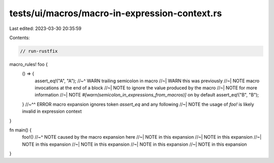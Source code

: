 tests/ui/macros/macro-in-expression-context.rs
==============================================

Last edited: 2023-03-30 20:35:59

Contents:

.. code-block:: rs

    // run-rustfix

macro_rules! foo {
    () => {
        assert_eq!("A", "A");
        //~^ WARN trailing semicolon in macro
        //~| WARN this was previously
        //~| NOTE macro invocations at the end of a block
        //~| NOTE to ignore the value produced by the macro
        //~| NOTE for more information
        //~| NOTE `#[warn(semicolon_in_expressions_from_macros)]` on by default
        assert_eq!("B", "B");
    }
    //~^^ ERROR macro expansion ignores token `assert_eq` and any following
    //~| NOTE the usage of `foo!` is likely invalid in expression context
}

fn main() {
    foo!()
    //~^ NOTE caused by the macro expansion here
    //~| NOTE in this expansion
    //~| NOTE in this expansion
    //~| NOTE in this expansion
    //~| NOTE in this expansion
    //~| NOTE in this expansion
    //~| NOTE in this expansion
}



